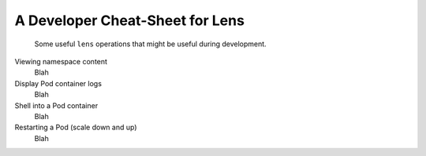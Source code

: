 ********************************
A Developer Cheat-Sheet for Lens
********************************

.. epigraph::

    Some useful ``lens`` operations that might be useful during development.

Viewing namespace content
    Blah

Display Pod container logs
    Blah

Shell into a Pod container
    Blah

Restarting a Pod (scale down and up)
    Blah
